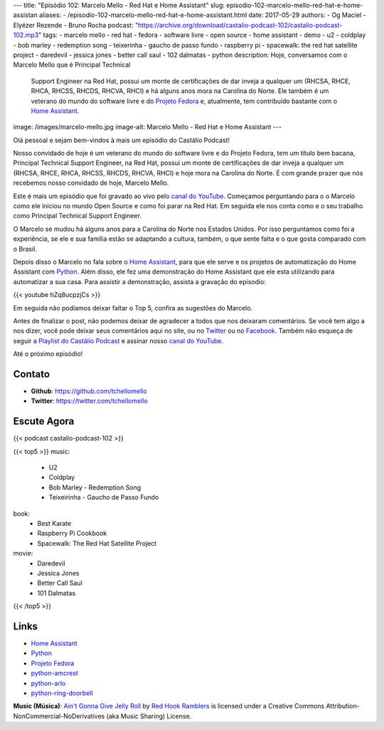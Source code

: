 ---
title: "Episódio 102: Marcelo Mello - Red Hat e Home Assistant"
slug: episodio-102-marcelo-mello-red-hat-e-home-assistan
aliases:
- /episodio-102-marcelo-mello-red-hat-e-home-assistant.html
date: 2017-05-29
authors:
- Og Maciel
- Elyézer Rezende
- Bruno Rocha
podcast: "https://archive.org/download/castalio-podcast-102/castalio-podcast-102.mp3"
tags:
- marcelo mello
- red hat
- fedora
- software livre
- open source
- home assistant
- demo
- u2
- coldplay
- bob marley
- redemption song
- teixerinha
- gaucho de passo fundo
- raspberry pi
- spacewalk: the red hat satellite project
- daredevil
- jessica jones
- better call saul
- 102 dalmatas
- python
description: Hoje, conversamos com o Marcelo Mello que é Principal Technical
              Support Engineer na Red Hat, possui um monte de certificações de
              dar inveja a qualquer um (RHCSA, RHCE, RHCA, RHCSS, RHCDS, RHCVA,
              RHCI) e há alguns anos mora na Carolina do Norte. Ele também é um
              veterano do mundo do software livre e do `Projeto Fedora`_ e,
              atualmente, tem contribuído bastante com o `Home Assistant`_.
image: /images/marcelo-mello.jpg
image-alt: Marcelo Mello - Red Hat e Home Assistant
---

Olá pessoal e sejam bem-vindos à mais um episódio do Castálio Podcast!

Nosso convidado de hoje é um veterano do mundo do software livre e do Projeto
Fedora, tem um título bem bacana, Principal Technical Support Engineer, na Red
Hat, possui um monte de certificações de dar inveja a qualquer um (RHCSA, RHCE,
RHCA, RHCSS, RHCDS, RHCVA, RHCI) e hoje mora na Carolina do Norte. É com grande
prazer que nós recebemos nosso convidado de hoje, Marcelo Mello.

.. more

Este é mais um episódio que foi gravado ao vivo pelo `canal do YouTube`_.
Começamos perguntando para o o Marcelo como ele iniciou no mundo Open Source e
como foi parar na Red Hat. Em seguida ele nos conta como e o seu trabalho como
Principal Technical Support Engineer.

O Marcelo se mudou há alguns anos para a Carolina do Norte nos Estados Unidos.
Por isso perguntamos como foi a experiência, se ele e sua família estão se
adaptando a cultura, também, o que sente falta e o que gosta comparado com o
Brasil.

Depois disso o Marcelo no fala sobre o `Home Assistant`_, para que ele serve e
os projetos de automatização do Home Assistant com `Python`_. Além disso, ele fez
uma demonstração do Home Assistant que ele esta utilizando para automatizar a
sua casa. Para assistir a demonstração, assista a gravação do episodio:

{{< youtube hZq8ucpzjCs >}}

Em seguida não podíamos deixar faltar o Top 5, confira as sugestões do Marcelo.

Antes de finalizar o post, não podemos deixar de agradecer a todos que nos
deixaram comentários. Se você tem algo a nos dizer, você pode deixar seus
comentários aqui no site, ou no `Twitter <https://twitter.com/castaliopod>`_ ou
no `Facebook <https://www.facebook.com/castaliopod>`_. Também não esqueça de
seguir a `Playlist do Castálio Podcast
<https://open.spotify.com/user/elyezermr/playlist/0PDXXZRXbJNTPVSnopiMXg>`_ e
assinar nosso `canal do YouTube`_.

Até o próximo episódio!

Contato
-------
* **Github**: https://github.com/tchellomello
* **Twitter**: https://twitter.com/tchellomello

Escute Agora
------------

{{< podcast castalio-podcast-102 >}}


{{< top5 >}}
music:
    * U2
    * Coldplay
    * Bob Marley - Redemption Song
    * Teixeirinha - Gaucho de Passo Fundo
book:
    * Best Karate
    * Raspberry Pi Cookbook
    * Spacewalk: The Red Hat Satellite Project
movie:
    * Daredevil
    * Jessica Jones
    * Better Call Saul
    * 101 Dalmatas
{{< /top5 >}}


Links
-----

* `Home Assistant`_
* `Python`_
* `Projeto Fedora`_
* `python-amcrest`_
* `python-arlo`_
* `python-ring-doorbell`_

.. class:: alert alert-info

    **Music (Música)**: `Ain't Gonna Give Jelly Roll`_ by `Red Hook Ramblers`_ is licensed under a Creative Commons Attribution-NonCommercial-NoDerivatives (aka Music Sharing) License.

.. Mentioned
.. _canal do YouTube: https://www.youtube.com/c/CastalioPodcast
.. _Home Assistant: https://home-assistant.io/
.. _Python: https://www.python.org/
.. _Projeto Fedora: https://getfedora.org/
.. _python-amcrest: https://github.com/tchellomello/python-amcrest
.. _python-arlo: https://github.com/tchellomello/python-arlo
.. _python-ring-doorbell: https://github.com/tchellomello/python-ring-doorbell

.. Footer
.. _Ain't Gonna Give Jelly Roll: http://freemusicarchive.org/music/Red_Hook_Ramblers/Live__WFMU_on_Antique_Phonograph_Music_Program_with_MAC_Feb_8_2011/Red_Hook_Ramblers_-_12_-_Aint_Gonna_Give_Jelly_Roll
.. _Red Hook Ramblers: http://www.redhookramblers.com/
